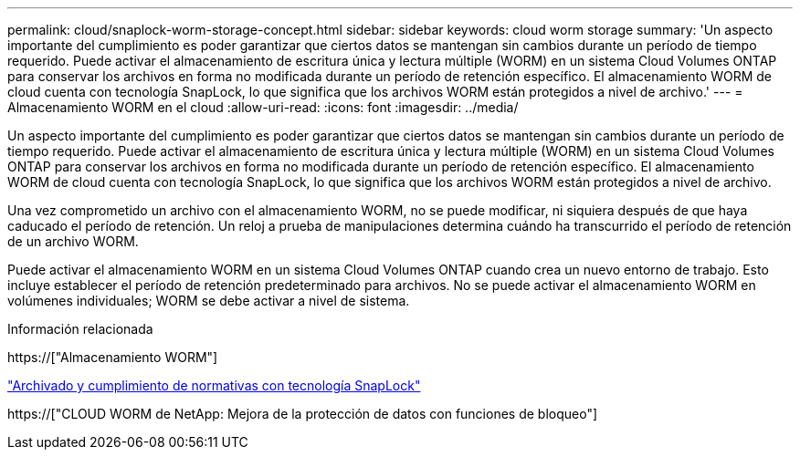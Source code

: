---
permalink: cloud/snaplock-worm-storage-concept.html 
sidebar: sidebar 
keywords: cloud worm storage 
summary: 'Un aspecto importante del cumplimiento es poder garantizar que ciertos datos se mantengan sin cambios durante un período de tiempo requerido. Puede activar el almacenamiento de escritura única y lectura múltiple (WORM) en un sistema Cloud Volumes ONTAP para conservar los archivos en forma no modificada durante un período de retención específico. El almacenamiento WORM de cloud cuenta con tecnología SnapLock, lo que significa que los archivos WORM están protegidos a nivel de archivo.' 
---
= Almacenamiento WORM en el cloud
:allow-uri-read: 
:icons: font
:imagesdir: ../media/


[role="lead"]
Un aspecto importante del cumplimiento es poder garantizar que ciertos datos se mantengan sin cambios durante un período de tiempo requerido. Puede activar el almacenamiento de escritura única y lectura múltiple (WORM) en un sistema Cloud Volumes ONTAP para conservar los archivos en forma no modificada durante un período de retención específico. El almacenamiento WORM de cloud cuenta con tecnología SnapLock, lo que significa que los archivos WORM están protegidos a nivel de archivo.

Una vez comprometido un archivo con el almacenamiento WORM, no se puede modificar, ni siquiera después de que haya caducado el período de retención. Un reloj a prueba de manipulaciones determina cuándo ha transcurrido el período de retención de un archivo WORM.

Puede activar el almacenamiento WORM en un sistema Cloud Volumes ONTAP cuando crea un nuevo entorno de trabajo. Esto incluye establecer el período de retención predeterminado para archivos. No se puede activar el almacenamiento WORM en volúmenes individuales; ​WORM se debe activar a nivel de sistema.

.Información relacionada
https://["Almacenamiento WORM"]

link:../snaplock/index.html["Archivado y cumplimiento de normativas con tecnología SnapLock"]

https://["CLOUD WORM de NetApp: Mejora de la protección de datos con funciones de bloqueo"]
